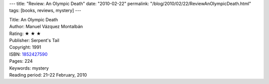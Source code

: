 ---
title: "Review: An Olympic Death"
date: "2010-02-22"
permalink: "/blog/2010/02/22/ReviewAnOlympicDeath.html"
tags: [books, reviews, mystery]
---



.. image:: https://images-na.ssl-images-amazon.com/images/P/1852427590.01.MZZZZZZZ.jpg
    :alt: An Olympic Death
    :target: http://www.amazon.com/dp/1852427590/?tag=georgvreill-20
    :class: right-float

| Title: An Olympic Death
| Author: Manuel Vázquez Montalbán
| Rating: ★ ★ ★
| Publisher: Serpent's Tail
| Copyright: 1991
| ISBN: `1852427590 <http://www.amazon.com/dp/1852427590/?tag=georgvreill-20>`_
| Pages: 224
| Keywords: mystery
| Reading period: 21–22 February, 2010

.. _permalink:
    /blog/2010/02/22/ReviewAnOlympicDeath.html
